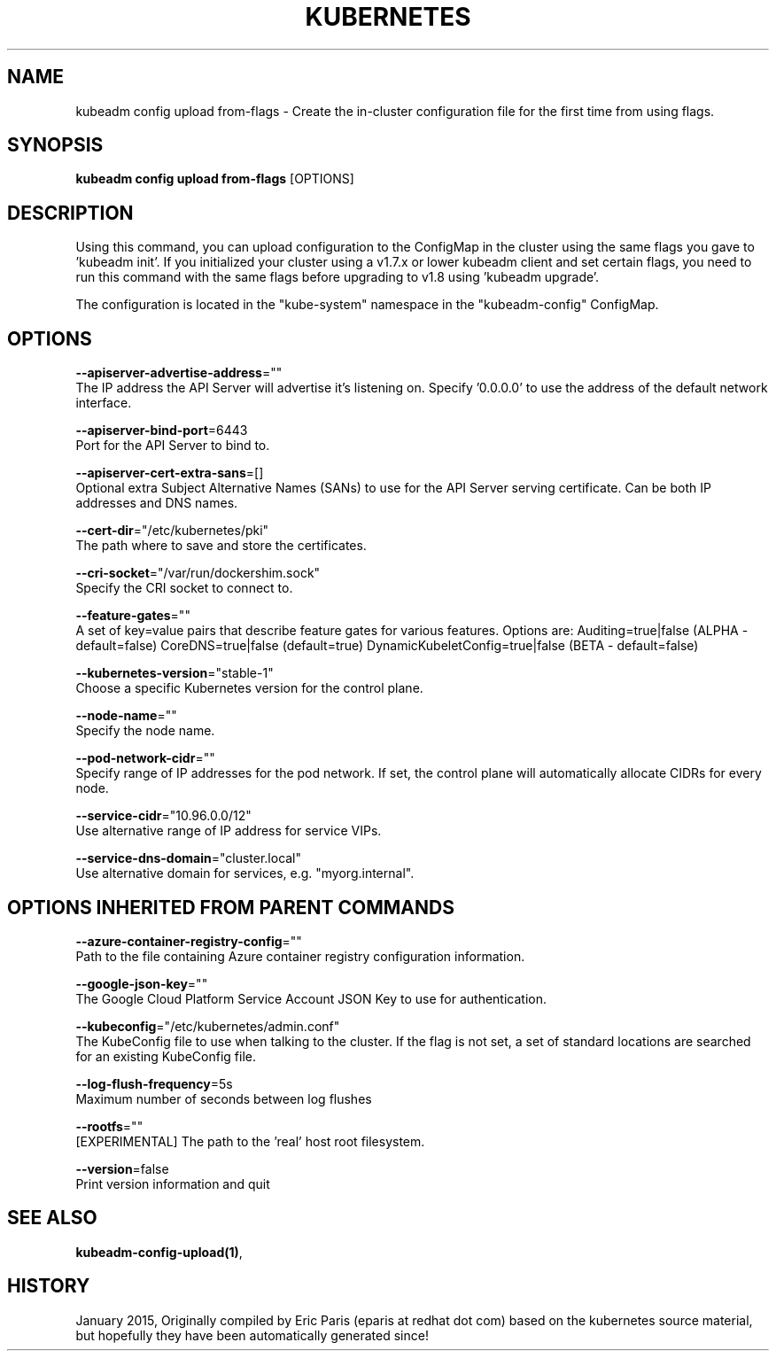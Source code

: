 .TH "KUBERNETES" "1" " kubernetes User Manuals" "Eric Paris" "Jan 2015"  ""


.SH NAME
.PP
kubeadm config upload from\-flags \- Create the in\-cluster configuration file for the first time from using flags.


.SH SYNOPSIS
.PP
\fBkubeadm config upload from\-flags\fP [OPTIONS]


.SH DESCRIPTION
.PP
Using this command, you can upload configuration to the ConfigMap in the cluster using the same flags you gave to 'kubeadm init'.
If you initialized your cluster using a v1.7.x or lower kubeadm client and set certain flags, you need to run this command with the
same flags before upgrading to v1.8 using 'kubeadm upgrade'.

.PP
The configuration is located in the "kube\-system" namespace in the "kubeadm\-config" ConfigMap.


.SH OPTIONS
.PP
\fB\-\-apiserver\-advertise\-address\fP=""
    The IP address the API Server will advertise it's listening on. Specify '0.0.0.0' to use the address of the default network interface.

.PP
\fB\-\-apiserver\-bind\-port\fP=6443
    Port for the API Server to bind to.

.PP
\fB\-\-apiserver\-cert\-extra\-sans\fP=[]
    Optional extra Subject Alternative Names (SANs) to use for the API Server serving certificate. Can be both IP addresses and DNS names.

.PP
\fB\-\-cert\-dir\fP="/etc/kubernetes/pki"
    The path where to save and store the certificates.

.PP
\fB\-\-cri\-socket\fP="/var/run/dockershim.sock"
    Specify the CRI socket to connect to.

.PP
\fB\-\-feature\-gates\fP=""
    A set of key=value pairs that describe feature gates for various features. Options are:
Auditing=true|false (ALPHA \- default=false)
CoreDNS=true|false (default=true)
DynamicKubeletConfig=true|false (BETA \- default=false)

.PP
\fB\-\-kubernetes\-version\fP="stable\-1"
    Choose a specific Kubernetes version for the control plane.

.PP
\fB\-\-node\-name\fP=""
    Specify the node name.

.PP
\fB\-\-pod\-network\-cidr\fP=""
    Specify range of IP addresses for the pod network. If set, the control plane will automatically allocate CIDRs for every node.

.PP
\fB\-\-service\-cidr\fP="10.96.0.0/12"
    Use alternative range of IP address for service VIPs.

.PP
\fB\-\-service\-dns\-domain\fP="cluster.local"
    Use alternative domain for services, e.g. "myorg.internal".


.SH OPTIONS INHERITED FROM PARENT COMMANDS
.PP
\fB\-\-azure\-container\-registry\-config\fP=""
    Path to the file containing Azure container registry configuration information.

.PP
\fB\-\-google\-json\-key\fP=""
    The Google Cloud Platform Service Account JSON Key to use for authentication.

.PP
\fB\-\-kubeconfig\fP="/etc/kubernetes/admin.conf"
    The KubeConfig file to use when talking to the cluster. If the flag is not set, a set of standard locations are searched for an existing KubeConfig file.

.PP
\fB\-\-log\-flush\-frequency\fP=5s
    Maximum number of seconds between log flushes

.PP
\fB\-\-rootfs\fP=""
    [EXPERIMENTAL] The path to the 'real' host root filesystem.

.PP
\fB\-\-version\fP=false
    Print version information and quit


.SH SEE ALSO
.PP
\fBkubeadm\-config\-upload(1)\fP,


.SH HISTORY
.PP
January 2015, Originally compiled by Eric Paris (eparis at redhat dot com) based on the kubernetes source material, but hopefully they have been automatically generated since!
